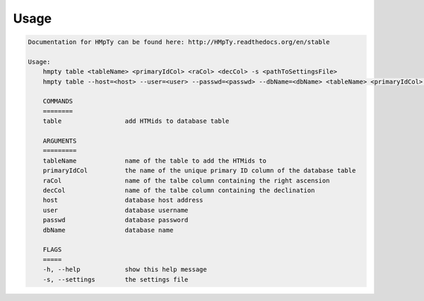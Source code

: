 Usage
======

.. code-block:: bash 
   
    
    Documentation for HMpTy can be found here: http://HMpTy.readthedocs.org/en/stable
    
    Usage:
        hmpty table <tableName> <primaryIdCol> <raCol> <decCol> -s <pathToSettingsFile>
        hmpty table --host=<host> --user=<user> --passwd=<passwd> --dbName=<dbName> <tableName> <primaryIdCol> <raCol> <decCol> [-s <pathToSettingsFile>]
    
        COMMANDS
        ========
        table                 add HTMids to database table
    
        ARGUMENTS
        =========
        tableName             name of the table to add the HTMids to
        primaryIdCol          the name of the unique primary ID column of the database table
        raCol                 name of the talbe column containing the right ascension
        decCol                name of the talbe column containing the declination
        host                  database host address
        user                  database username
        passwd                database password
        dbName                database name
    
        FLAGS
        =====
        -h, --help            show this help message
        -s, --settings        the settings file
    
